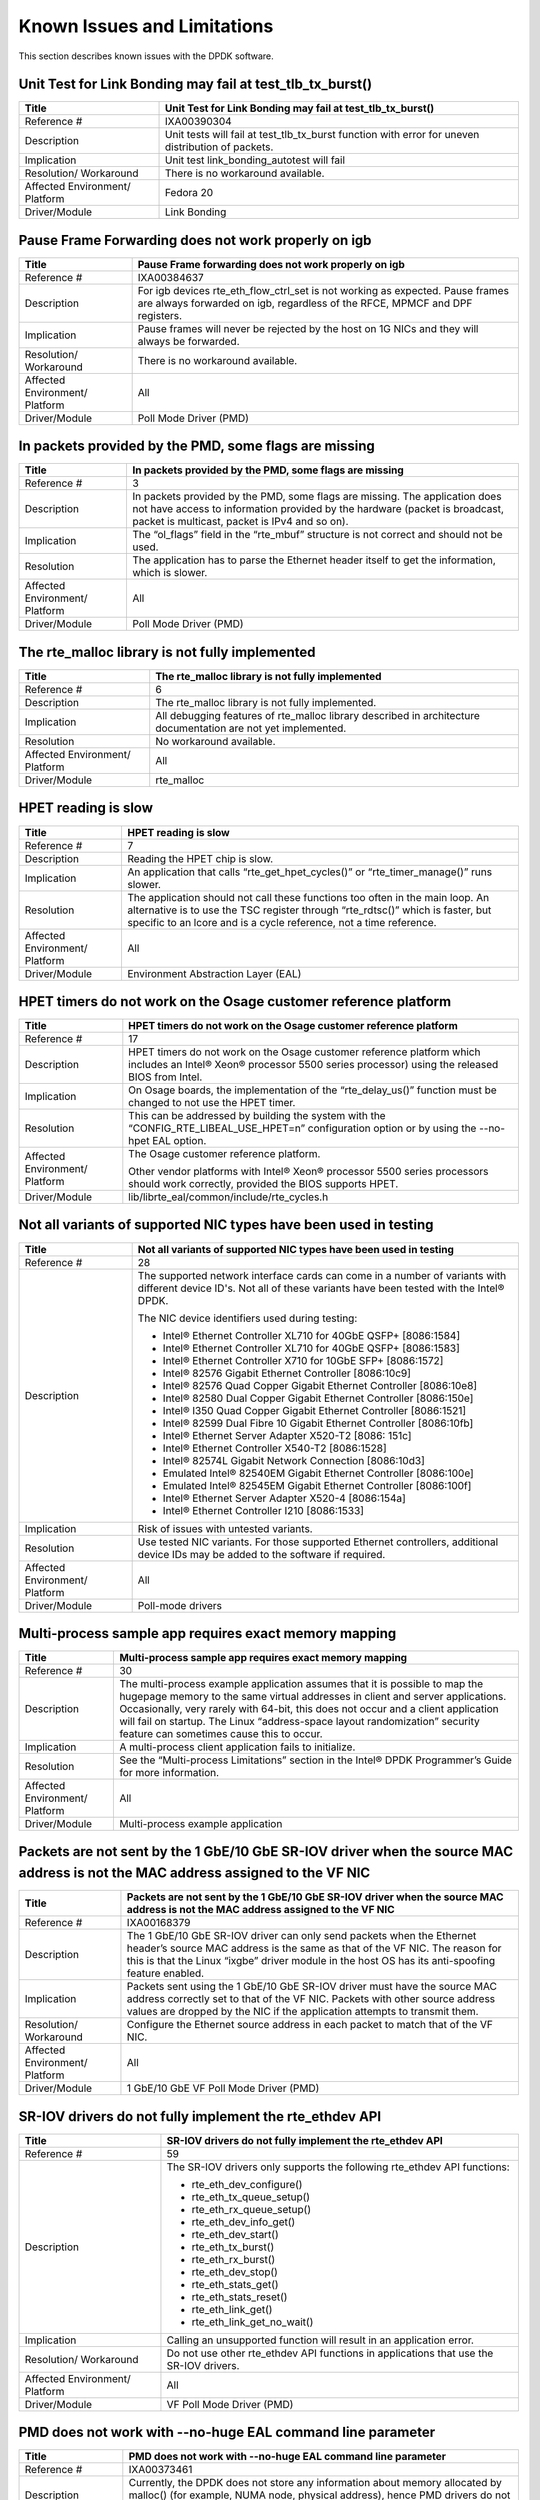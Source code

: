 ..  BSD LICENSE
    Copyright(c) 2010-2014 Intel Corporation. All rights reserved.
    All rights reserved.

    Redistribution and use in source and binary forms, with or without
    modification, are permitted provided that the following conditions
    are met:

    * Redistributions of source code must retain the above copyright
    notice, this list of conditions and the following disclaimer.
    * Redistributions in binary form must reproduce the above copyright
    notice, this list of conditions and the following disclaimer in
    the documentation and/or other materials provided with the
    distribution.
    * Neither the name of Intel Corporation nor the names of its
    contributors may be used to endorse or promote products derived
    from this software without specific prior written permission.

    THIS SOFTWARE IS PROVIDED BY THE COPYRIGHT HOLDERS AND CONTRIBUTORS
    "AS IS" AND ANY EXPRESS OR IMPLIED WARRANTIES, INCLUDING, BUT NOT
    LIMITED TO, THE IMPLIED WARRANTIES OF MERCHANTABILITY AND FITNESS FOR
    A PARTICULAR PURPOSE ARE DISCLAIMED. IN NO EVENT SHALL THE COPYRIGHT
    OWNER OR CONTRIBUTORS BE LIABLE FOR ANY DIRECT, INDIRECT, INCIDENTAL,
    SPECIAL, EXEMPLARY, OR CONSEQUENTIAL DAMAGES (INCLUDING, BUT NOT
    LIMITED TO, PROCUREMENT OF SUBSTITUTE GOODS OR SERVICES; LOSS OF USE,
    DATA, OR PROFITS; OR BUSINESS INTERRUPTION) HOWEVER CAUSED AND ON ANY
    THEORY OF LIABILITY, WHETHER IN CONTRACT, STRICT LIABILITY, OR TORT
    (INCLUDING NEGLIGENCE OR OTHERWISE) ARISING IN ANY WAY OUT OF THE USE
    OF THIS SOFTWARE, EVEN IF ADVISED OF THE POSSIBILITY OF SUCH DAMAGE.

Known Issues and Limitations
============================

This section describes known issues with the DPDK software.

Unit Test for Link Bonding may fail at test_tlb_tx_burst()
----------------------------------------------------------
+--------------------------------+--------------------------------------------------------------------------------------+
| Title                          | Unit Test for Link Bonding may fail at test_tlb_tx_burst()                           |
|                                |                                                                                      |
+================================+======================================================================================+
| Reference #                    | IXA00390304                                                                          |
|                                |                                                                                      |
+--------------------------------+--------------------------------------------------------------------------------------+
| Description                    | Unit tests will fail at test_tlb_tx_burst function with error for uneven distribution|
|                                | of packets.                                                                          |
|                                |                                                                                      |
+--------------------------------+--------------------------------------------------------------------------------------+
| Implication                    | Unit test link_bonding_autotest will fail                                            |
|                                |                                                                                      |
|                                |                                                                                      |
+--------------------------------+--------------------------------------------------------------------------------------+
| Resolution/ Workaround         | There is no workaround available.                                                    |
|                                |                                                                                      |
+--------------------------------+--------------------------------------------------------------------------------------+
| Affected Environment/ Platform | Fedora 20                                                                            |
|                                |                                                                                      |
+--------------------------------+--------------------------------------------------------------------------------------+
| Driver/Module                  | Link Bonding                                                                         |
|                                |                                                                                      |
+--------------------------------+--------------------------------------------------------------------------------------+


Pause Frame Forwarding does not work properly on igb
----------------------------------------------------

+--------------------------------+--------------------------------------------------------------------------------------+
| Title                          | Pause Frame forwarding does not work properly on igb                                 |
|                                |                                                                                      |
+================================+======================================================================================+
| Reference #                    | IXA00384637                                                                          |
|                                |                                                                                      |
+--------------------------------+--------------------------------------------------------------------------------------+
| Description                    | For igb  devices rte_eth_flow_ctrl_set is not working as expected.                   |
|                                | Pause frames are always forwarded on igb, regardless of the RFCE, MPMCF and DPF      |
|                                | registers.                                                                           |
|                                |                                                                                      |
+--------------------------------+--------------------------------------------------------------------------------------+
| Implication                    | Pause frames will never be rejected by the host on 1G NICs and they will always be   |
|                                | forwarded.                                                                           |
|                                |                                                                                      |
+--------------------------------+--------------------------------------------------------------------------------------+
| Resolution/ Workaround         | There is no workaround available.                                                    |
|                                |                                                                                      |
+--------------------------------+--------------------------------------------------------------------------------------+
| Affected Environment/ Platform | All                                                                                  |
|                                |                                                                                      |
+--------------------------------+--------------------------------------------------------------------------------------+
| Driver/Module                  | Poll Mode Driver (PMD)                                                               |
|                                |                                                                                      |
+--------------------------------+--------------------------------------------------------------------------------------+

In packets provided by the PMD, some flags are missing
------------------------------------------------------

+--------------------------------+--------------------------------------------------------------------------------------+
| Title                          | In packets provided by the PMD, some flags are missing                               |
|                                |                                                                                      |
+================================+======================================================================================+
| Reference #                    | 3                                                                                    |
|                                |                                                                                      |
+--------------------------------+--------------------------------------------------------------------------------------+
| Description                    | In packets provided by the PMD, some flags are missing.                              |
|                                | The application does not have access to information provided by the hardware         |
|                                | (packet is broadcast, packet is multicast, packet is IPv4 and so on).                |
|                                |                                                                                      |
+--------------------------------+--------------------------------------------------------------------------------------+
| Implication                    | The “ol_flags” field in the “rte_mbuf” structure is not correct and should not be    |
|                                | used.                                                                                |
|                                |                                                                                      |
+--------------------------------+--------------------------------------------------------------------------------------+
| Resolution                     | The application has to parse the Ethernet header itself to get the information,      |
|                                | which is slower.                                                                     |
|                                |                                                                                      |
+--------------------------------+--------------------------------------------------------------------------------------+
| Affected Environment/ Platform | All                                                                                  |
|                                |                                                                                      |
+--------------------------------+--------------------------------------------------------------------------------------+
| Driver/Module                  | Poll Mode Driver (PMD)                                                               |
|                                |                                                                                      |
+--------------------------------+--------------------------------------------------------------------------------------+

The rte_malloc library is not fully implemented
-----------------------------------------------

+--------------------------------+--------------------------------------------------------------------------------------+
| Title                          | The rte_malloc library is not fully implemented                                      |
|                                |                                                                                      |
+================================+======================================================================================+
| Reference #                    | 6                                                                                    |
|                                |                                                                                      |
+--------------------------------+--------------------------------------------------------------------------------------+
| Description                    | The rte_malloc library is not fully implemented.                                     |
|                                |                                                                                      |
+--------------------------------+--------------------------------------------------------------------------------------+
| Implication                    | All debugging features of rte_malloc library described in architecture documentation |
|                                | are not yet implemented.                                                             |
|                                |                                                                                      |
+--------------------------------+--------------------------------------------------------------------------------------+
| Resolution                     | No workaround available.                                                             |
|                                |                                                                                      |
+--------------------------------+--------------------------------------------------------------------------------------+
| Affected Environment/ Platform | All                                                                                  |
|                                |                                                                                      |
+--------------------------------+--------------------------------------------------------------------------------------+
| Driver/Module                  | rte_malloc                                                                           |
|                                |                                                                                      |
+--------------------------------+--------------------------------------------------------------------------------------+

HPET reading is slow
--------------------

+--------------------------------+--------------------------------------------------------------------------------------+
| Title                          | HPET reading is slow                                                                 |
|                                |                                                                                      |
+================================+======================================================================================+
| Reference #                    | 7                                                                                    |
|                                |                                                                                      |
+--------------------------------+--------------------------------------------------------------------------------------+
| Description                    | Reading the HPET chip is slow.                                                       |
|                                |                                                                                      |
+--------------------------------+--------------------------------------------------------------------------------------+
| Implication                    | An application that calls “rte_get_hpet_cycles()” or “rte_timer_manage()” runs       |
|                                | slower.                                                                              |
|                                |                                                                                      |
+--------------------------------+--------------------------------------------------------------------------------------+
| Resolution                     | The application should not call these functions too often in the main loop.          |
|                                | An alternative is to use the TSC register through “rte_rdtsc()” which is faster,     |
|                                | but specific to an lcore and is a cycle reference, not a time reference.             |
|                                |                                                                                      |
+--------------------------------+--------------------------------------------------------------------------------------+
| Affected Environment/ Platform | All                                                                                  |
|                                |                                                                                      |
+--------------------------------+--------------------------------------------------------------------------------------+
| Driver/Module                  | Environment Abstraction Layer (EAL)                                                  |
|                                |                                                                                      |
+--------------------------------+--------------------------------------------------------------------------------------+

HPET timers do not work on the Osage customer reference platform
----------------------------------------------------------------

+--------------------------------+--------------------------------------------------------------------------------------+
| Title                          | HPET timers do not work on the Osage customer reference platform                     |
|                                |                                                                                      |
+================================+======================================================================================+
| Reference #                    | 17                                                                                   |
|                                |                                                                                      |
+--------------------------------+--------------------------------------------------------------------------------------+
| Description                    | HPET timers do not work on the Osage customer reference platform                     |
|                                | which includes an Intel® Xeon® processor 5500 series processor) using the            |
|                                | released BIOS from Intel.                                                            |
|                                |                                                                                      |
+--------------------------------+--------------------------------------------------------------------------------------+
| Implication                    | On Osage boards, the implementation of the “rte_delay_us()” function must be changed |
|                                | to not use the HPET timer.                                                           |
|                                |                                                                                      |
+--------------------------------+--------------------------------------------------------------------------------------+
| Resolution                     | This can be addressed by building the system with the “CONFIG_RTE_LIBEAL_USE_HPET=n” |
|                                | configuration option or by using the --no-hpet EAL option.                           |
|                                |                                                                                      |
+--------------------------------+--------------------------------------------------------------------------------------+
| Affected Environment/ Platform | The Osage customer reference platform.                                               |
|                                |                                                                                      |
|                                | Other vendor platforms with Intel®  Xeon® processor 5500 series processors should    |
|                                | work correctly, provided the BIOS supports HPET.                                     |
|                                |                                                                                      |
+--------------------------------+--------------------------------------------------------------------------------------+
| Driver/Module                  | lib/librte_eal/common/include/rte_cycles.h                                           |
|                                |                                                                                      |
+--------------------------------+--------------------------------------------------------------------------------------+

Not all variants of supported NIC types have been used in testing
-----------------------------------------------------------------

+--------------------------------+--------------------------------------------------------------------------------------+
| Title                          | Not all variants of supported NIC types have been used in testing                    |
|                                |                                                                                      |
+================================+======================================================================================+
| Reference #                    | 28                                                                                   |
|                                |                                                                                      |
+--------------------------------+--------------------------------------------------------------------------------------+
| Description                    | The supported network interface cards can come in a number of variants with          |
|                                | different device ID's. Not all of these variants have been tested with the Intel®    |
|                                | DPDK.                                                                                |
|                                |                                                                                      |
|                                | The NIC device identifiers used during testing:                                      |
|                                |                                                                                      |
|                                | *   Intel® Ethernet Controller XL710 for 40GbE QSFP+ [8086:1584]                     |
|                                |                                                                                      |
|                                | *   Intel® Ethernet Controller XL710 for 40GbE QSFP+ [8086:1583]                     |
|                                |                                                                                      |
|                                | *   Intel® Ethernet Controller X710 for 10GbE SFP+ [8086:1572]                       |
|                                |                                                                                      |
|                                | *   Intel® 82576 Gigabit Ethernet Controller [8086:10c9]                             |
|                                |                                                                                      |
|                                | *   Intel® 82576 Quad Copper Gigabit Ethernet Controller [8086:10e8]                 |
|                                |                                                                                      |
|                                | *   Intel® 82580 Dual Copper Gigabit Ethernet Controller [8086:150e]                 |
|                                |                                                                                      |
|                                | *   Intel® I350 Quad Copper Gigabit Ethernet Controller [8086:1521]                  |
|                                |                                                                                      |
|                                | *   Intel® 82599 Dual Fibre 10 Gigabit Ethernet Controller [8086:10fb]               |
|                                |                                                                                      |
|                                | *   Intel® Ethernet Server Adapter X520-T2 [8086: 151c]                              |
|                                |                                                                                      |
|                                | *   Intel® Ethernet Controller X540-T2 [8086:1528]                                   |
|                                |                                                                                      |
|                                | *   Intel® 82574L Gigabit Network Connection [8086:10d3]                             |
|                                |                                                                                      |
|                                | *   Emulated Intel® 82540EM Gigabit Ethernet Controller [8086:100e]                  |
|                                |                                                                                      |
|                                | *   Emulated Intel® 82545EM Gigabit Ethernet Controller [8086:100f]                  |
|                                |                                                                                      |
|                                | *   Intel® Ethernet Server Adapter X520-4 [8086:154a]                                |
|                                |                                                                                      |
|                                | *   Intel® Ethernet Controller I210 [8086:1533]                                      |
|                                |                                                                                      |
+--------------------------------+--------------------------------------------------------------------------------------+
| Implication                    | Risk of issues with untested variants.                                               |
|                                |                                                                                      |
+--------------------------------+--------------------------------------------------------------------------------------+
| Resolution                     | Use tested NIC variants. For those supported Ethernet controllers, additional device |
|                                | IDs may be added to the software if required.                                        |
|                                |                                                                                      |
+--------------------------------+--------------------------------------------------------------------------------------+
| Affected Environment/ Platform | All                                                                                  |
|                                |                                                                                      |
+--------------------------------+--------------------------------------------------------------------------------------+
| Driver/Module                  | Poll-mode drivers                                                                    |
|                                |                                                                                      |
+--------------------------------+--------------------------------------------------------------------------------------+

Multi-process sample app requires exact memory mapping
------------------------------------------------------

+--------------------------------+--------------------------------------------------------------------------------------+
| Title                          | Multi-process sample app requires exact memory mapping                               |
|                                |                                                                                      |
+================================+======================================================================================+
| Reference #                    | 30                                                                                   |
|                                |                                                                                      |
+--------------------------------+--------------------------------------------------------------------------------------+
| Description                    | The multi-process example application assumes that                                   |
|                                | it is possible to map the hugepage memory to the same virtual addresses in client    |
|                                | and server applications. Occasionally, very rarely with 64-bit, this does not occur  |
|                                | and a client application will fail on startup. The Linux                             |
|                                | “address-space layout randomization” security feature can sometimes cause this to    |
|                                | occur.                                                                               |
|                                |                                                                                      |
+--------------------------------+--------------------------------------------------------------------------------------+
| Implication                    | A multi-process client application fails to initialize.                              |
|                                |                                                                                      |
+--------------------------------+--------------------------------------------------------------------------------------+
| Resolution                     | See the “Multi-process Limitations” section in the Intel®  DPDK Programmer’s Guide   |
|                                | for more information.                                                                |
|                                |                                                                                      |
+--------------------------------+--------------------------------------------------------------------------------------+
| Affected Environment/ Platform | All                                                                                  |
|                                |                                                                                      |
+--------------------------------+--------------------------------------------------------------------------------------+
| Driver/Module                  | Multi-process example application                                                    |
|                                |                                                                                      |
+--------------------------------+--------------------------------------------------------------------------------------+

Packets are not sent by the 1 GbE/10 GbE SR-IOV driver when the source MAC address is not the MAC address assigned to the VF NIC
--------------------------------------------------------------------------------------------------------------------------------

+--------------------------------+--------------------------------------------------------------------------------------+
| Title                          | Packets are not sent by the 1 GbE/10 GbE SR-IOV driver when the source MAC address   |
|                                | is not the MAC address assigned to the VF NIC                                        |
|                                |                                                                                      |
+================================+======================================================================================+
| Reference #                    | IXA00168379                                                                          |
|                                |                                                                                      |
+--------------------------------+--------------------------------------------------------------------------------------+
| Description                    | The 1 GbE/10 GbE SR-IOV driver can only send packets when the Ethernet header’s      |
|                                | source MAC address is the same as that of the VF NIC. The reason for this is that    |
|                                | the Linux “ixgbe” driver module in the host OS has its anti-spoofing feature enabled.|
|                                |                                                                                      |
+--------------------------------+--------------------------------------------------------------------------------------+
| Implication                    | Packets sent using the 1 GbE/10 GbE SR-IOV driver must have the source MAC address   |
|                                | correctly set to that of the VF NIC. Packets with other source address values are    |
|                                | dropped by the NIC if the application attempts to transmit them.                     |
|                                |                                                                                      |
+--------------------------------+--------------------------------------------------------------------------------------+
| Resolution/ Workaround         | Configure the Ethernet source address in each packet to match that of the VF NIC.    |
|                                |                                                                                      |
+--------------------------------+--------------------------------------------------------------------------------------+
| Affected Environment/ Platform | All                                                                                  |
|                                |                                                                                      |
+--------------------------------+--------------------------------------------------------------------------------------+
| Driver/Module                  | 1 GbE/10 GbE VF Poll Mode Driver (PMD)                                               |
|                                |                                                                                      |
+--------------------------------+--------------------------------------------------------------------------------------+

SR-IOV drivers do not fully implement the rte_ethdev API
--------------------------------------------------------

+--------------------------------+--------------------------------------------------------------------------------------+
| Title                          | SR-IOV drivers do not fully implement the rte_ethdev API                             |
|                                |                                                                                      |
+================================+======================================================================================+
| Reference #                    | 59                                                                                   |
|                                |                                                                                      |
+--------------------------------+--------------------------------------------------------------------------------------+
| Description                    | The SR-IOV drivers only supports the following rte_ethdev API functions:             |
|                                |                                                                                      |
|                                | *   rte_eth_dev_configure()                                                          |
|                                |                                                                                      |
|                                | *   rte_eth_tx_queue_setup()                                                         |
|                                |                                                                                      |
|                                | *   rte_eth_rx_queue_setup()                                                         |
|                                |                                                                                      |
|                                | *   rte_eth_dev_info_get()                                                           |
|                                |                                                                                      |
|                                | *   rte_eth_dev_start()                                                              |
|                                |                                                                                      |
|                                | *   rte_eth_tx_burst()                                                               |
|                                |                                                                                      |
|                                | *   rte_eth_rx_burst()                                                               |
|                                |                                                                                      |
|                                | *   rte_eth_dev_stop()                                                               |
|                                |                                                                                      |
|                                | *   rte_eth_stats_get()                                                              |
|                                |                                                                                      |
|                                | *   rte_eth_stats_reset()                                                            |
|                                |                                                                                      |
|                                | *   rte_eth_link_get()                                                               |
|                                |                                                                                      |
|                                | *   rte_eth_link_get_no_wait()                                                       |
|                                |                                                                                      |
+--------------------------------+--------------------------------------------------------------------------------------+
| Implication                    | Calling an unsupported function will result in an application error.                 |
|                                |                                                                                      |
+--------------------------------+--------------------------------------------------------------------------------------+
| Resolution/ Workaround         | Do not use other rte_ethdev API functions in applications that use the SR-IOV        |
|                                | drivers.                                                                             |
|                                |                                                                                      |
+--------------------------------+--------------------------------------------------------------------------------------+
| Affected Environment/ Platform | All                                                                                  |
|                                |                                                                                      |
+--------------------------------+--------------------------------------------------------------------------------------+
| Driver/Module                  | VF Poll Mode Driver (PMD)                                                            |
|                                |                                                                                      |
+--------------------------------+--------------------------------------------------------------------------------------+

PMD does not work with --no-huge EAL command line parameter
-----------------------------------------------------------

+--------------------------------+--------------------------------------------------------------------------------------+
| Title                          | PMD does not work with --no-huge EAL command line parameter                          |
|                                |                                                                                      |
+================================+======================================================================================+
| Reference #                    | IXA00373461                                                                          |
|                                |                                                                                      |
+--------------------------------+--------------------------------------------------------------------------------------+
| Description                    | Currently, the DPDK does not store any information about memory allocated by         |
|                                | malloc() (for example, NUMA node, physical address), hence PMD drivers do not work   |
|                                | when the --no-huge command line parameter is supplied to EAL.                        |
|                                |                                                                                      |
+--------------------------------+--------------------------------------------------------------------------------------+
| Implication                    | Sending and receiving data with PMD will not work.                                   |
|                                |                                                                                      |
+--------------------------------+--------------------------------------------------------------------------------------+
| Resolution/ Workaround         | Use huge page memory or use VFIO to map devices.                                     |
|                                |                                                                                      |
+--------------------------------+--------------------------------------------------------------------------------------+
| Affected Environment/ Platform | Systems running the DPDK on Linux                                                    |
|                                |                                                                                      |
+--------------------------------+--------------------------------------------------------------------------------------+
| Driver/Module                  | Poll Mode Driver (PMD)                                                               |
|                                |                                                                                      |
+--------------------------------+--------------------------------------------------------------------------------------+

Some hardware off-load functions are not supported by the VF Driver
-------------------------------------------------------------------

+--------------------------------+--------------------------------------------------------------------------------------+
| Title                          | Some hardware off-load functions are not supported by the VF Driver                  |
|                                |                                                                                      |
+================================+======================================================================================+
| Reference #                    | IXA00378813                                                                          |
|                                |                                                                                      |
+--------------------------------+--------------------------------------------------------------------------------------+
| Description                    | Currently, configuration of the following items is not supported by the VF driver:   |
|                                |                                                                                      |
|                                | *   IP/UDP/TCP checksum offload                                                      |
|                                |                                                                                      |
|                                | *   Jumbo Frame Receipt                                                              |
|                                |                                                                                      |
|                                | *   HW Strip CRC                                                                     |
|                                |                                                                                      |
+--------------------------------+--------------------------------------------------------------------------------------+
| Implication                    | Any configuration for these items in the VF register will be ignored. The behavior   |
|                                | is dependant on the current PF setting.                                              |
|                                |                                                                                      |
+--------------------------------+--------------------------------------------------------------------------------------+
| Resolution/ Workaround         | For the PF (Physical Function) status on which the VF driver depends, there is an    |
|                                | option item under PMD in the config file. For others, the VF will keep the same      |
|                                | behavior as PF setting.                                                              |
|                                |                                                                                      |
+--------------------------------+--------------------------------------------------------------------------------------+
| Affected Environment/ Platform | All                                                                                  |
|                                |                                                                                      |
+--------------------------------+--------------------------------------------------------------------------------------+
| Driver/Module                  | VF (SR-IOV) Poll Mode Driver (PMD)                                                   |
|                                |                                                                                      |
+--------------------------------+--------------------------------------------------------------------------------------+

Kernel crash on IGB port unbinding
----------------------------------

+--------------------------------+--------------------------------------------------------------------------------------+
| Title                          | Kernel crash on IGB port unbinding                                                   |
|                                |                                                                                      |
+================================+======================================================================================+
| Reference #                    | 74                                                                                   |
|                                |                                                                                      |
+--------------------------------+--------------------------------------------------------------------------------------+
| Description                    | Kernel crash may occur                                                               |
|                                | when unbinding 1G ports from the igb_uio driver, on 2.6.3x kernels such as shipped   |
|                                | with Fedora 14.                                                                      |
|                                |                                                                                      |
+--------------------------------+--------------------------------------------------------------------------------------+
| Implication                    | Kernel crash occurs.                                                                 |
|                                |                                                                                      |
+--------------------------------+--------------------------------------------------------------------------------------+
| Resolution/ Workaround         | Use newer kernels or do not unbind ports.                                            |
|                                |                                                                                      |
+--------------------------------+--------------------------------------------------------------------------------------+
| Affected Environment/ Platform | 2.6.3x kernels such as  shipped with Fedora 14                                       |
|                                |                                                                                      |
+--------------------------------+--------------------------------------------------------------------------------------+
| Driver/Module                  | IGB Poll Mode Driver (PMD)                                                           |
|                                |                                                                                      |
+--------------------------------+--------------------------------------------------------------------------------------+

Twinpond and Ironpond NICs do not report link status correctly
--------------------------------------------------------------

+--------------------------------+--------------------------------------------------------------------------------------+
| Title                          | Twinpond and Ironpond NICs do not report link status correctly                       |
|                                |                                                                                      |
+================================+======================================================================================+
| Reference #                    | IXA00378800                                                                          |
|                                |                                                                                      |
+--------------------------------+--------------------------------------------------------------------------------------+
| Description                    | Twin Pond/Iron Pond NICs do not bring the physical link down when shutting down the  |
|                                | port.                                                                                |
|                                |                                                                                      |
+--------------------------------+--------------------------------------------------------------------------------------+
| Implication                    | The link is reported as up even after issuing "shutdown" command unless the cable is |
|                                | physically disconnected.                                                             |
|                                |                                                                                      |
+--------------------------------+--------------------------------------------------------------------------------------+
| Resolution/ Workaround         | None.                                                                                |
|                                |                                                                                      |
+--------------------------------+--------------------------------------------------------------------------------------+
| Affected Environment/ Platform | Twin Pond and Iron Pond NICs                                                         |
|                                |                                                                                      |
+--------------------------------+--------------------------------------------------------------------------------------+
| Driver/Module                  | Poll Mode Driver (PMD)                                                               |
|                                |                                                                                      |
+--------------------------------+--------------------------------------------------------------------------------------+

Discrepancies between statistics reported by different NICs
-----------------------------------------------------------

+--------------------------------+--------------------------------------------------------------------------------------+
| Title                          | Discrepancies between statistics reported by different NICs                          |
|                                |                                                                                      |
+================================+======================================================================================+
| Reference #                    | IXA00378113                                                                          |
|                                |                                                                                      |
+--------------------------------+--------------------------------------------------------------------------------------+
| Description                    | Gigabit Ethernet devices from Intel include CRC bytes when calculating packet        |
|                                | reception statistics regardless of hardware CRC stripping state, while 10-Gigabit    |
|                                | Ethernet devices from Intel do so only when hardware CRC stripping is disabled.      |
|                                |                                                                                      |
+--------------------------------+--------------------------------------------------------------------------------------+
| Implication                    | There may be a  discrepancy in how different NICs display packet reception           |
|                                | statistics.                                                                          |
|                                |                                                                                      |
+--------------------------------+--------------------------------------------------------------------------------------+
| Resolution/ Workaround         | None                                                                                 |
|                                |                                                                                      |
+--------------------------------+--------------------------------------------------------------------------------------+
| Affected Environment/ Platform | All                                                                                  |
|                                |                                                                                      |
+--------------------------------+--------------------------------------------------------------------------------------+
| Driver/Module                  | Poll Mode Driver (PMD)                                                               |
|                                |                                                                                      |
+--------------------------------+--------------------------------------------------------------------------------------+

Error reported opening files on DPDK initialization
---------------------------------------------------


+--------------------------------+--------------------------------------------------------------------------------------+
| Title                          | Error reported opening files on DPDK initialization                                  |
|                                |                                                                                      |
+================================+======================================================================================+
| Reference #                    | 91                                                                                   |
|                                |                                                                                      |
+--------------------------------+--------------------------------------------------------------------------------------+
| Description                    | On DPDK application startup, errors may be reported when opening files as            |
|                                | part of the initialization process. This occurs if a large number, for example, 500  |
|                                | or more, or if hugepages are used, due to the per-process limit on the number of     |
|                                | open files.                                                                          |
|                                |                                                                                      |
+--------------------------------+--------------------------------------------------------------------------------------+
| Implication                    | The DPDK application may fail to run.                                                |
|                                |                                                                                      |
+--------------------------------+--------------------------------------------------------------------------------------+
| Resolution/ Workaround         | If using 2 MB hugepages, consider switching to a fewer number of 1 GB pages.         |
|                                | Alternatively, use the “ulimit” command to increase the number of files which can be |
|                                | opened by a process.                                                                 |
|                                |                                                                                      |
+--------------------------------+--------------------------------------------------------------------------------------+
| Affected Environment/ Platform | All                                                                                  |
|                                |                                                                                      |
+--------------------------------+--------------------------------------------------------------------------------------+
| Driver/Module                  | Environment Abstraction Layer (EAL)                                                  |
|                                |                                                                                      |
+--------------------------------+--------------------------------------------------------------------------------------+

Intel® QuickAssist Technology sample application does not work on a 32-bit OS on Shumway
----------------------------------------------------------------------------------------

+--------------------------------+--------------------------------------------------------------------------------------+
| Title                          | Intel® QuickAssist Technology sample applications does not work on a 32- bit OS on   |
|                                | Shumway                                                                              |
|                                |                                                                                      |
+================================+======================================================================================+
| Reference #                    | 93                                                                                   |
|                                |                                                                                      |
+--------------------------------+--------------------------------------------------------------------------------------+
| Description                    | The Intel® Communications Chipset 89xx Series device does not fully support NUMA on  |
|                                | a 32-bit OS. Consequently, the sample application cannot work properly on Shumway,   |
|                                | since it requires NUMA on both nodes.                                                |
|                                |                                                                                      |
+--------------------------------+--------------------------------------------------------------------------------------+
| Implication                    | The sample application cannot work in 32-bit mode with emulated NUMA, on             |
|                                | multi-socket boards.                                                                 |
|                                |                                                                                      |
+--------------------------------+--------------------------------------------------------------------------------------+
| Resolution/ Workaround         | There is no workaround available.                                                    |
|                                |                                                                                      |
+--------------------------------+--------------------------------------------------------------------------------------+
| Affected Environment/ Platform | Shumway                                                                              |
|                                |                                                                                      |
+--------------------------------+--------------------------------------------------------------------------------------+
| Driver/Module                  | All                                                                                  |
|                                |                                                                                      |
+--------------------------------+--------------------------------------------------------------------------------------+

IEEE1588 support possibly not working with an Intel® Ethernet Controller I210 NIC
---------------------------------------------------------------------------------

+--------------------------------+--------------------------------------------------------------------------------------+
| Title                          | IEEE1588 support may not work with an Intel® Ethernet Controller I210 NIC            |
|                                |                                                                                      |
+================================+======================================================================================+
| Reference #                    | IXA00380285                                                                          |
|                                |                                                                                      |
+--------------------------------+--------------------------------------------------------------------------------------+
| Description                    | IEEE1588 support is not working with an Intel® Ethernet Controller I210 NIC.         |
|                                |                                                                                      |
+--------------------------------+--------------------------------------------------------------------------------------+
| Implication                    | IEEE1588 packets are not forwarded correctly by the Intel® Ethernet Controller I210  |
|                                | NIC.                                                                                 |
|                                |                                                                                      |
+--------------------------------+--------------------------------------------------------------------------------------+
| Resolution/ Workaround         | There is no workaround available.                                                    |
|                                |                                                                                      |
+--------------------------------+--------------------------------------------------------------------------------------+
| Affected Environment/ Platform | All                                                                                  |
|                                |                                                                                      |
+--------------------------------+--------------------------------------------------------------------------------------+
| Driver/Module                  | IGB Poll Mode Driver                                                                 |
|                                |                                                                                      |
+--------------------------------+--------------------------------------------------------------------------------------+

Differences in how different Intel NICs handle maximum packet length for jumbo frame
------------------------------------------------------------------------------------

+--------------------------------+--------------------------------------------------------------------------------------+
| Title                          | Differences in how different Intel NICs handle maximum packet length for jumbo frame |
|                                |                                                                                      |
+================================+======================================================================================+
| Reference #                    | 96                                                                                   |
|                                |                                                                                      |
+--------------------------------+--------------------------------------------------------------------------------------+
| Description                    | 10 Gigabit Ethernet devices from Intel do not take VLAN tags into account when       |
|                                | calculating packet size while Gigabit Ethernet devices do so for jumbo frames.       |
|                                |                                                                                      |
+--------------------------------+--------------------------------------------------------------------------------------+
| Implication                    | When receiving packets with VLAN tags, the actual maximum size of useful payload     |
|                                | that Intel Gigabit Ethernet devices are able to receive is 4 bytes (or 8 bytes in    |
|                                | the case of packets with extended VLAN tags) less than that of Intel 10 Gigabit      |
|                                | Ethernet devices.                                                                    |
|                                |                                                                                      |
+--------------------------------+--------------------------------------------------------------------------------------+
| Resolution/ Workaround         | Increase the configured maximum packet size when using Intel Gigabit Ethernet        |
|                                | devices.                                                                             |
|                                |                                                                                      |
+--------------------------------+--------------------------------------------------------------------------------------+
| Affected Environment/ Platform | All                                                                                  |
|                                |                                                                                      |
+--------------------------------+--------------------------------------------------------------------------------------+
| Driver/Module                  | Poll Mode Driver (PMD)                                                               |
|                                |                                                                                      |
+--------------------------------+--------------------------------------------------------------------------------------+

Binding PCI devices to igb_uio fails on Linux* kernel 3.9 when more than one device is used
-------------------------------------------------------------------------------------------

+--------------------------------+--------------------------------------------------------------------------------------+
| Title                          | Binding PCI devices to igb_uio fails on Linux* kernel 3.9 when more than one device  |
|                                | is used                                                                              |
|                                |                                                                                      |
+================================+======================================================================================+
| Reference #                    | 97                                                                                   |
|                                |                                                                                      |
+--------------------------------+--------------------------------------------------------------------------------------+
| Description                    | A known bug in the uio driver included in Linux* kernel version 3.9 prevents more    |
|                                | than one PCI device to be bound to the igb_uio driver.                               |
|                                |                                                                                      |
+--------------------------------+--------------------------------------------------------------------------------------+
| Implication                    | The Poll Mode Driver (PMD) will crash on initialization.                             |
|                                |                                                                                      |
+--------------------------------+--------------------------------------------------------------------------------------+
| Resolution/ Workaround         | Use earlier or later kernel versions, or apply the following                         |
|                                | `patch                                                                               |
|                                | <https://github.com/torvalds/linux/commit/5ed0505c713805f89473cdc0bbfb5110dfd840cb>`_|
|                                | .                                                                                    |
|                                |                                                                                      |
+--------------------------------+--------------------------------------------------------------------------------------+
| Affected Environment/ Platform | Linux* systems with kernel version 3.9                                               |
|                                |                                                                                      |
+--------------------------------+--------------------------------------------------------------------------------------+
| Driver/Module                  | igb_uio module                                                                       |
|                                |                                                                                      |
+--------------------------------+--------------------------------------------------------------------------------------+

GCC might generate Intel® AVX instructions forprocessors without Intel® AVX support
-----------------------------------------------------------------------------------

+--------------------------------+--------------------------------------------------------------------------------------+
| Title                          | Gcc might generate Intel® AVX instructions for processors without Intel® AVX support |
|                                |                                                                                      |
+================================+======================================================================================+
| Reference #                    | IXA00382439                                                                          |
|                                |                                                                                      |
+--------------------------------+--------------------------------------------------------------------------------------+
| Description                    | When compiling Intel®  DPDK (and any DPDK app), gcc may generate Intel® AVX          |
|                                | instructions, even when the processor does not support Intel® AVX.                   |
|                                |                                                                                      |
+--------------------------------+--------------------------------------------------------------------------------------+
| Implication                    | Any DPDK app might crash while starting up.                                          |
|                                |                                                                                      |
+--------------------------------+--------------------------------------------------------------------------------------+
| Resolution/ Workaround         | Either compile using icc or set EXTRA_CFLAGS=’-O3’ prior to compilation.             |
|                                |                                                                                      |
+--------------------------------+--------------------------------------------------------------------------------------+
| Affected Environment/ Platform | Platforms which processor does not support Intel® AVX.                               |
|                                |                                                                                      |
+--------------------------------+--------------------------------------------------------------------------------------+
| Driver/Module                  | Environment Abstraction Layer (EAL)                                                  |
|                                |                                                                                      |
+--------------------------------+--------------------------------------------------------------------------------------+

Ethertype filter could receive other packets (non-assigned) in Niantic
----------------------------------------------------------------------

+--------------------------------+--------------------------------------------------------------------------------------+
| Title                          | Ethertype filter could receive other packets (non-assigned) in Niantic               |
|                                |                                                                                      |
+================================+======================================================================================+
| Reference #                    | IXA00169017                                                                          |
|                                |                                                                                      |
+--------------------------------+--------------------------------------------------------------------------------------+
| Description                    | On Intel®  Ethernet Controller 82599EB:                                              |
|                                |                                                                                      |
|                                | When Ethertype filter (priority enable) was set, unmatched packets also could be     |
|                                | received on the assigned queue, such as ARP packets without 802.1q tags or with the  |
|                                | user priority not equal to set value.                                                |
|                                |                                                                                      |
|                                | Launch the testpmd by disabling RSS and with multiply queues, then add the ethertype |
|                                | filter like: “add_ethertype_filter 0 ethertype 0x0806 priority enable 3 queue 2      |
|                                | index 1”, and then start forwarding.                                                 |
|                                |                                                                                      |
|                                | When sending ARP packets without 802.1q tag and with user priority as non-3 by       |
|                                | tester, all the ARP packets can be received on the assigned queue.                   |
|                                |                                                                                      |
+--------------------------------+--------------------------------------------------------------------------------------+
| Implication                    | The user priority comparing in Ethertype filter cannot work probably.                |
|                                | It is the NIC's issue due to the response from PAE: “In fact, ETQF.UP is not         |
|                                | functional, and the information will be added in errata of 82599 and X540.”          |
|                                |                                                                                      |
+--------------------------------+--------------------------------------------------------------------------------------+
| Resolution/ Workaround         | None                                                                                 |
|                                |                                                                                      |
+--------------------------------+--------------------------------------------------------------------------------------+
| Affected Environment/ Platform | All                                                                                  |
|                                |                                                                                      |
+--------------------------------+--------------------------------------------------------------------------------------+
| Driver/Module                  | Poll Mode Driver (PMD)                                                               |
|                                |                                                                                      |
+--------------------------------+--------------------------------------------------------------------------------------+

Cannot set link speed on Intel® 40G ethernet controller
-------------------------------------------------------

+--------------------------------+--------------------------------------------------------------------------------------+
| Title                          | Cannot set link speed on Intel® 40G ethernet controller                              |
|                                |                                                                                      |
+================================+======================================================================================+
| Reference #                    | IXA00386379                                                                          |
|                                |                                                                                      |
+--------------------------------+--------------------------------------------------------------------------------------+
| Description                    | On Intel® 40G Ethernet Controller:                                                   |
|                                |                                                                                      |
|                                | It cannot set the link to specific speed.                                            |
|                                |                                                                                      |
+--------------------------------+--------------------------------------------------------------------------------------+
| Implication                    | The link speed cannot be changed forcedly, though it can be configured by            |
|                                | application.                                                                         |
|                                |                                                                                      |
+--------------------------------+--------------------------------------------------------------------------------------+
| Resolution/ Workaround         | None                                                                                 |
|                                |                                                                                      |
+--------------------------------+--------------------------------------------------------------------------------------+
| Affected Environment/ Platform | All                                                                                  |
|                                |                                                                                      |
+--------------------------------+--------------------------------------------------------------------------------------+
| Driver/Module                  | Poll Mode Driver (PMD)                                                               |
|                                |                                                                                      |
+--------------------------------+--------------------------------------------------------------------------------------+

Stopping the port does not down the link on Intel® 40G ethernet controller
--------------------------------------------------------------------------

+--------------------------------+--------------------------------------------------------------------------------------+
| Title                          | Stopping the port does not down the link on Intel® 40G ethernet controller           |
|                                |                                                                                      |
+================================+======================================================================================+
| Reference #                    | IXA00386380                                                                          |
|                                |                                                                                      |
+--------------------------------+--------------------------------------------------------------------------------------+
| Description                    | On Intel® 40G Ethernet Controller:                                                   |
|                                |                                                                                      |
|                                | Stopping the port does not really down the port link.                                |
|                                |                                                                                      |
+--------------------------------+--------------------------------------------------------------------------------------+
| Implication                    | The port link will be still up after stopping the port.                              |
|                                |                                                                                      |
+--------------------------------+--------------------------------------------------------------------------------------+
| Resolution/ Workaround         | None                                                                                 |
|                                |                                                                                      |
+--------------------------------+--------------------------------------------------------------------------------------+
| Affected Environment/ Platform | All                                                                                  |
|                                |                                                                                      |
+--------------------------------+--------------------------------------------------------------------------------------+
| Driver/Module                  | Poll Mode Driver (PMD)                                                               |
|                                |                                                                                      |
+--------------------------------+--------------------------------------------------------------------------------------+

Devices bound to igb_uio with VT-d enabled do not work on Linux* kernel 3.15-3.17
---------------------------------------------------------------------------------

+--------------------------------+--------------------------------------------------------------------------------------+
| Title                          | Devices bound to igb_uio with VT-d enabled do not work on Linux* kernel 3.15-3.17    |
+================================+======================================================================================+
| Description                    | | When VT-d is enabled (iommu=pt intel_iommu=on), devices are 1:1 mapped.            |
|                                |   In the Linux* kernel unbinding devices from drivers removes that mapping which     |
|                                |   result in IOMMU errors.                                                            |
|                                | | Introduced in Linux `kernel 3.15 commit <https://git.kernel.org/cgit/linux/kernel/ |
|                                |   git/torvalds/linux.git/commit/drivers/iommu/                                       |
|                                |   intel-iommu.c?id=816997d03bca9fabcee65f3481eb0297103eceb7>`_,                      |
|                                |   solved in Linux `kernel 3.18 commit <https://git.kernel.org/cgit/linux/kernel/git/ |
|                                |   torvalds/linux.git/commit/drivers/iommu/                                           |
|                                |   intel-iommu.c?id=1196c2fb0407683c2df92d3d09f9144d42830894>`_.                      |
+--------------------------------+--------------------------------------------------------------------------------------+
| Implication                    | | Devices will not be allowed to access memory, resulting in following kernel errors:|
|                                | | ``dmar: DRHD: handling fault status reg 2``                                        |
|                                | | ``dmar: DMAR:[DMA Read] Request device [02:00.0] fault addr a0c58000``             |
|                                | | ``DMAR:[fault reason 02] Present bit in context entry is clear``                   |
+--------------------------------+--------------------------------------------------------------------------------------+
| Resolution/ Workaround         | | Use earlier or later kernel versions, or avoid driver binding on boot by           |
|                                |   blacklisting the driver modules.                                                   |
|                                | | ie. in the case of ixgbe, we can pass the kernel command line option:              |
|                                | | ``modprobe.blacklist=ixgbe``                                                       |
|                                | | This way we do not need to unbind the device to bind it to igb_uio.                |
+--------------------------------+--------------------------------------------------------------------------------------+
| Affected Environment/ Platform | Linux* systems with kernel versions 3.15 to 3.17                                     |
+--------------------------------+--------------------------------------------------------------------------------------+
| Driver/Module                  | igb_uio module                                                                       |
+--------------------------------+--------------------------------------------------------------------------------------+
